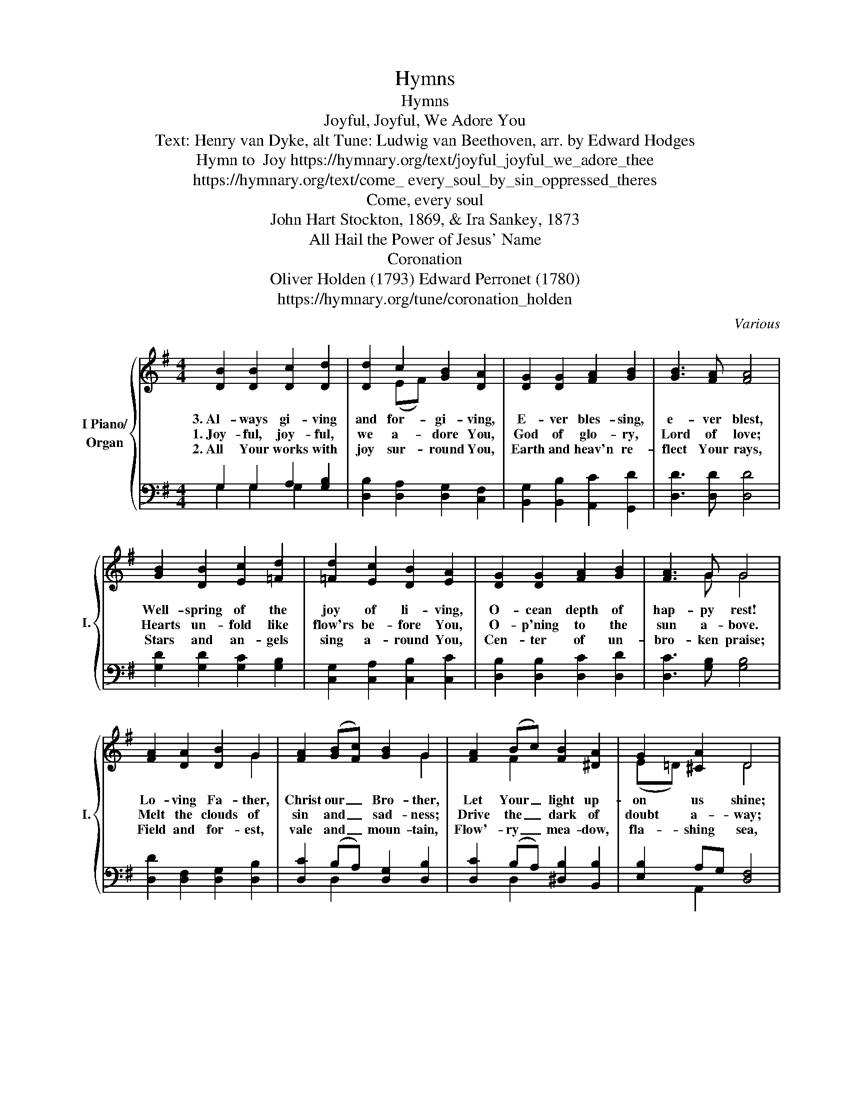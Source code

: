 X:1
T:Hymns
T:Hymns
T:Joyful, Joyful, We Adore You
T:Text: Henry van Dyke, alt Tune: Ludwig van Beethoven, arr. by Edward Hodges
T:Hymn to  Joy https://hymnary.org/text/joyful_joyful_we_adore_thee
T:https://hymnary.org/text/come_ every_soul_by_sin_oppressed_theres 
T:Come, every soul 
T:John Hart Stockton, 1869, & Ira Sankey, 1873 
T:All Hail the Power of Jesus' Name
T:Coronation
T:Oliver Holden (1793) Edward Perronet (1780) 
T:https://hymnary.org/tune/coronation_holden
C:Various
Z:Orchestration by Benjamin Dumas
%%score { ( 1 4 ) | ( 2 3 ) }
L:1/8
M:4/4
K:G
V:1 treble nm="I Piano/\nOrgan" snm="I."
V:4 treble 
V:2 bass 
V:3 bass 
V:1
 [DB]2 [DB]2 [Dc]2 [Dd]2 | [Dd]2 c2 [GB]2 [DA]2 | [DG]2 [DG]2 [FA]2 [GB]2 | [GB]3 [FA] [FA]4 | %4
w: 3.~Al- ways gi- ving|and for- gi- ving,|E- ver bles- sing,|e- ver blest,|
w: 1.~Joy- ful, joy- ful,|we a- dore You,|God of glo- ry,|Lord of love;|
w: 2.~All Your works with|joy sur- round You,|Earth and heav'n re-|flect Your rays,|
w: ||||
w: ||||
 [GB]2 [DB]2 [Ec]2 [=Fd]2 | [=Fd]2 [Ec]2 [DB]2 [EA]2 | [DG]2 [DG]2 [FA]2 [GB]2 | [FA]3 G G4 | %8
w: Well- spring of the|joy of li- ving,|O- cean depth of|hap- py rest!|
w: Hearts un- fold like|flow'rs be- fore You,|O- p'ning to the|sun a- bove.|
w: Stars and an- gels|sing a- round You,|Cen- ter of un-|bro- ken praise;|
w: ||||
w: ||||
 [FA]2 [DA]2 [DB]2 G2 | [FA]2 (([GB][Fc])) [GB]2 G2 | [FA]2 (Bc) [FB]2 [^DA]2 | G2 [^CA]2 D4 | %12
w: Lo- ving Fa- ther,|Christ our _ Bro- ther,|Let Your _ light up-|on us shine;|
w: Melt the clouds of|sin and _ sad- ness;|Drive the _ dark of|doubt a- way;|
w: Field and for- est,|vale and _ moun- tain,|Flow'- ry _ mea- dow,|fla- shing sea,|
w: ||||
w: ||||
 [DB]2 [DB]2 [Ec]2 [=Fd]2 | [=Fd]2 [Ec]2 [DB]2 [EA]2 | [DG]2 [DG]2 [^FA]2 [GB]2 | [FA]3 G G4 |] %16
w: Teach us how to|love each o- ther,|Lift us to the|joy di- vine.|
w: Gi- ver of im-|mor- tal glad- ness,|Fill us with the|light of day!|
w: Chan- ting bird and|flo- wing foun- tain|Prais- ing You e-|ter- nal- ly!|
w: ||||
w: ||||
[K:G] [B,D]2 | [B,D]3 [CE] [B,D]2 [DG]2 | [GB]3 [GB] [DA]2 [DG]2 | [Gd]2 [Gd]2 [GB]2 G2 | %20
w: 1.~Come,|ev- ery soul by|sin op- pressed; There’s|mer- cy with the|
w: 2.~For|Je- sus shed His|pre- cious blood Rich|bless- ings to be-|
w: 3.~Yes,|Je- sus is the|truth, the way, That|leads you in- to|
w: 4.~Come,|then, and join this|ho- ly band, And|on to glo- ry|
w: 5.~O|Je- sus, bless- èd|Je- sus, dear, I’m|com- ing now to|
 [FA]6 [GB]2 | [Gd]3 [Gd] [GB]2 [DG]2 | [EG]3 [EG] [CE]2 [B,D]2 | [B,D]2 [DG]2 [GB]2 [FA]2 | %24
w: Lord, And|He will sure- ly|give you rest By|trust- ing in His|
w: stow; Plunge|now in- to the|crim- son flood That|wash- es white as|
w: rest; Be-|lieve in Him with-|out de- lay And|you are full- y|
w: go To|dwell in that ce-|les- tial land Where|joys im- mor- tal|
w: Thee; Since|Thou hast made the|way so clear And|full sal- va- tion|
 [DG]8 ||"^Refrain" [Gd]3 [GB] (BA) [DG]2 | [EG]3 [CE] [CE]2 [B,D]2 | D2 [DG]2 [GB]2 [DG]2 | %28
w: Word.|On- ly trust * Him,|on- ly trust Him,|On- * ly trust|
w: snow.||||
w: blessed.||||
w: flow.||||
w: free.||||
 [FA]8 | [Gd]3 [GB] (BA) [DG]2 | [EG]3 [CE] [CE]2 [B,D]2 | [B,D]2 [DG]2 [GB]2 [FA]2 | %32
w: Him|Just- * * * now|He will save you,|He will save you,|
w: ||||
w: ||||
w: ||||
w: ||||
"_now." [DG]6 |][K:G] D2 | G2 G2 B2 B2 | A2 G2 A2 B2 | A2 G2 B2 A2 | G6 A2 | B2 A2 G2 B2 | %39
w: just|1.All|hail the power of|Je- sus' name! Let|an- gels pros- trate|fall. Bring|forth the roy- al|
w: |2.O|seed of Is- rael's|cho- sen race now|ran- somed from the|fall, hail|him who saves you|
w: |3.Let|ev- ery tongue and|ev- ery tribe re-|spon- sive to his|call, to|him all maj- es-|
w: |4.Oh,|that with all the|sa- cred throng we|at his feet may|fall! We'll|join the ev- er-|
w: |||||||
 dc BA B2 d2 | d4 d4 | e4 (d2 ^c2) | d6 B2 | d2 B2 G2 B2 | AG AB A2 G2 | d4 c4 | (B3 c A2) A2 | %47
w: di- * a- * dem, and|crown him|Lord of *|all. Bring|forth the roy- al|di- * a- * dem, and|crown him|Lord * * of|
w: by * his * grace, and|crown him|Lord of *|all. Hail|him who saves you|by * his * grace, and|crown him|Lord * * of|
w: ty * as- * cribe, and|crown him|Lord of *|all. To|him all maj- es-|ty * as- * cribe, and|crown him|Lord * * of|
w: last- * ing * song and|crown him|Lord of *|all. We'll|join the ev- er-|last- * ing * song and|crown him|Lord * * of|
w: ||||||||
 G6 x2 |] %48
w: all!|
w: all!|
w: all!|
w: all.|
w: |
V:2
 G,2 G,2 A,2 [G,B,]2 | [D,B,]2 [D,A,]2 [D,G,]2 [C,F,]2 | [B,,G,]2 [B,,B,]2 [A,,C]2 [G,,D]2 | %3
w: |||
 [D,D]3 [D,D] [D,D]4 | [G,D]2 [G,D]2 [G,C]2 [G,B,]2 | [C,G,]2 [C,A,]2 [C,B,]2 [C,C]2 | %6
w: |||
 [D,B,]2 [D,B,]2 [D,C]2 [D,D]2 | [D,C]3 [G,B,] [G,B,]4 | [D,D]2 [D,F,]2 [D,G,]2 [D,B,]2 | %9
w: |||
 [D,C]2 (B,A,) [D,G,]2 [D,B,]2 | [D,C]2 (B,A,) [^D,B,]2 [B,,B,]2 | [E,B,]2 A,G, [D,F,]4 | %12
w: |||
 G,2 [G,D]2 [G,C]2 [G,B,]2 | [C,G,]2 [C,A,]2 [C,B,]2 [C,C]2 | [D,B,]2 [D,B,]2 [D,C]2 [D,D]2 | %15
w: |||
 [D,C]3 [G,B,] [G,B,]4 |][K:G] G,2 | G,3 G, G,2 [G,B,]2 | [G,D]3 [G,D] [G,C]2 [G,B,]2 | %19
w: |~|~ ~ ~ ~|~ ~ ~ ~|
 [G,,B,]2 [G,,B,]2 [G,,D]2 [B,,D]2 | [D,D]6 [G,D]2 | [G,B,]3 [G,B,] [G,D]2 [B,,D]2 | %22
w: ~ ~ ~ ~|~ ~|~ ~ ~ ~|
 [C,C]3 [C,C] [C,G,]2 [G,,G,]2 | [D,G,]2 [D,B,]2 [D,D]2 [D,C]2 | [G,B,]8 || %25
w: ~ ~ ~ ~|~ * * *||
 [G,B,]3 [G,D] (DC) [G,B,]2 | [C,C]3 [C,G,] [G,,G,]2 [G,,G,]2 | [G,B,]2 [G,B,]2 [G,D]2 [G,B,]2 | %28
w: |||
 [D,D]8 | [G,B,]3 [G,D] (DC) [G,B,]2 | [C,C]3 [C,G,] [G,,G,]2 [G,,G,]2 | %31
w: |||
 [D,G,]2 [D,B,]2 [D,D]2 [D,C]2 | [G,B,]6 |][K:G] D,2 | G,2 B,2 D2 D2 | D2 B,2 D2 D2 | %36
w: |||||
 C2 B,2 D2 C2 | B,6 A,2 | B,2 A,2 G,2 B,2 | DC B,A, B,2 A,2 | B,4 A,4 | B,4 A,4 | A,6 G,2 | %43
w: |||||||
 B,2 D2 D2 D2 | CB, CD C2 B,2 | D4 E4 | D6 C2 | B,6 x2 |] %48
w: |||||
V:3
 G,2 G,2 G,2 x2 | x8 | x8 | x8 | x8 | x8 | x8 | x8 | x8 | x2 D,2 x4 | x2 D,2 x4 | x2 A,,2 x4 | %12
w: ||||||||||||
 G,2 x2 x4 | x8 | x8 | x8 |][K:G] G,2 | G,3 G, G,2 x2 | x8 | x8 | x8 | x8 | x8 | x8 | x8 || %25
w: ||||~|~ ~ ~||||||||
 x4 G,2 x2 | x8 | x8 | x8 | x4 G,2 x2 | x8 | x8 | x6 |][K:G] D,2 | G,2 G,2 G,2 G,2 | %35
w: ||||||||||
 D,2 E,2 D,2 B,,2 | D,2 E,2 D,2 D,2 | G,,6 D,2 | G,2 D,2 B,,2 G,2 | B,A, G,F, G,2 D,2 | G,4 F,4 | %41
w: ||||||
 E,4 A,4 | D,6 G,2 | G,2 G,2 B,2 G,2 | D,2 D,2 D,2 E,2 | B,,4 C,4 | D,6 D,2 | G,,6 x2 |] %48
w: |||||||
V:4
 x8 | x2 (EF) x4 | x8 | x8 | x8 | x8 | x8 | x3 G G4 | x4 x2 G2 | x4 x2 G2 | x2 F2 x4 | %11
 (E=D) x2 D4 | x8 | x8 | x8 | x3 G G4 |][K:G] x2 | x8 | x8 | x8 | x8 | x8 | x8 | x8 | x8 || x8 | %26
 x8 | x8 | x8 | x4 G2 x2 | x8 | x8 | x6 |][K:G] D2 | B,2 D2 D2 G2 | F2 G2 F2 G2 | F2 G2 G2 F2 | %37
 x6 D2 | G2 D2 B,2 G2 | BA GF G2 F2 | G4 A4 | G4 (F2 E2) | F6 D2 | G2 G2 D2 G2 | D2 D2 D2 G2 | %45
 G4 G4 | G6 F2 | x6 x2 |] %48

